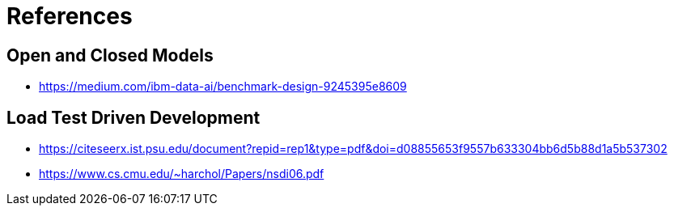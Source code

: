 = References

== Open and Closed Models

* https://medium.com/ibm-data-ai/benchmark-design-9245395e8609

== Load Test Driven Development

* https://citeseerx.ist.psu.edu/document?repid=rep1&type=pdf&doi=d08855653f9557b633304bb6d5b88d1a5b537302


* https://www.cs.cmu.edu/~harchol/Papers/nsdi06.pdf